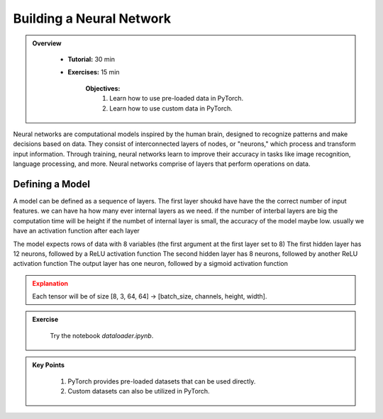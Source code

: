 Building a Neural Network
=========================

.. admonition:: Overview
   :class: Overview

    * **Tutorial:** 30 min
    * **Exercises:** 15 min

        **Objectives:**
            #. Learn how to use pre-loaded data in PyTorch.
            #. Learn how to use custom data in PyTorch.

Neural networks are computational models inspired by the human brain, designed to recognize patterns and
make decisions based on data. They consist of interconnected layers of nodes, or "neurons," which process
and transform input information. Through training, neural networks learn to improve their accuracy in tasks like image recognition, language processing, and more.
Neural networks comprise of layers that perform operations on data.

Defining a Model
****************

A model can be defined as a sequence of layers. 
The first layer shoukd have have the  the correct number of input features.
we can have ha how many ever internal layers as we need.
if the number of interbal layers are big the computation time will be height
if the numbet of internal layer is small, the accuracy of the model maybe low.
usually we have an  activation function after each layer


The model expects rows of data with 8 variables (the first argument at the first layer set to 8)
The first hidden layer has 12 neurons, followed by a ReLU activation function
The second hidden layer has 8 neurons, followed by another ReLU activation function
The output layer has one neuron, followed by a sigmoid activation function

.. admonition:: Explanation
   :class: attention

   Each tensor will be of size [8, 3, 64, 64] -> [batch_size, channels, height, width].


.. admonition:: Exercise
   :class: todo

    Try the notebook *dataloader.ipynb*.

.. admonition:: Key Points
   :class: hint

    #. PyTorch provides pre-loaded datasets that can be used directly.
    #. Custom datasets can also be utilized in PyTorch.